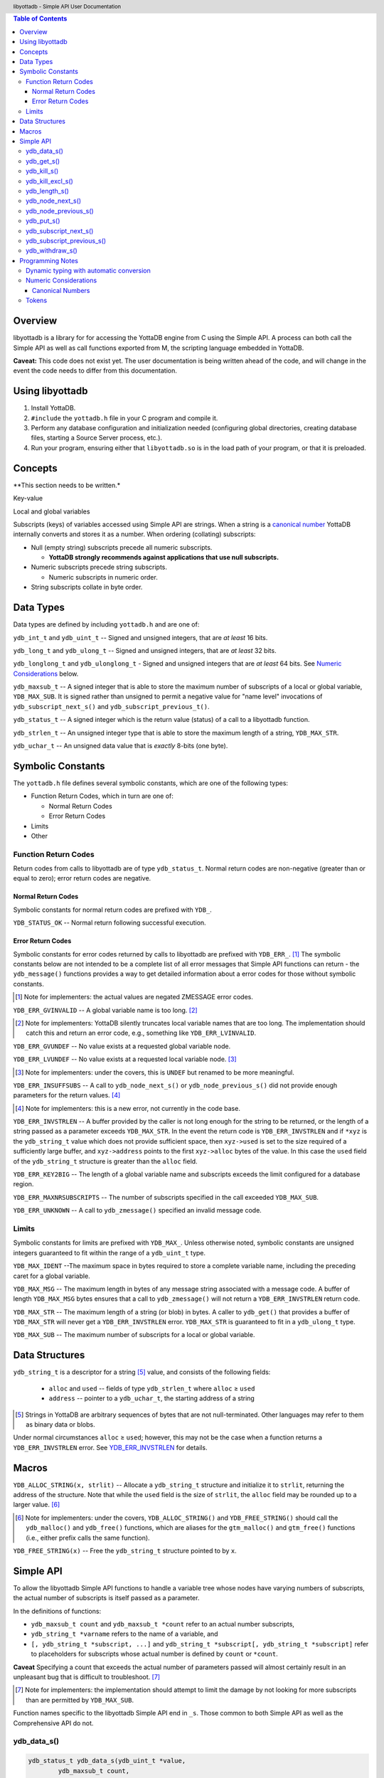 .. header::
   libyottadb - Simple API User Documentation

.. footer::
   Page ###Page### of ###Total###

.. contents:: Table of Contents
   :depth: 3

========
Overview
========

libyottadb is a library for for accessing the YottaDB engine from C
using the Simple API. A process can both call the Simple API as well
as call functions exported from M, the scripting language embedded in
YottaDB.

**Caveat:** This code does not exist yet. The user documentation is
being written ahead of the code, and will change in the event the code
needs to differ from this documentation.

================
Using libyottadb
================

1. Install YottaDB.
#. ``#include`` the ``yottadb.h`` file in your C program and compile it.
#. Perform any database configuration and initialization needed
   (configuring global directories, creating database files, starting a
   Source Server process, etc.).
#. Run your program, ensuring either that ``libyottadb.so`` is in the
   load path of your program, or that it is preloaded.

========
Concepts
========

**This section needs to be written.*

Key-value

Local and global variables

Subscripts (keys) of variables accessed using Simple API are
strings. When a string is a `canonical number`_ YottaDB internally
converts and stores it as a number. When ordering (collating)
subscripts:

- Null (empty string) subscripts precede all numeric
  subscripts.

  - **YottaDB strongly recommends against applications that use null subscripts.**

- Numeric subscripts precede string subscripts.

  - Numeric subscripts in numeric order.

- String subscripts collate in byte order.

==========
Data Types
==========

Data types are defined by including ``yottadb.h`` and are one of:

``ydb_int_t`` and ``ydb_uint_t`` -- Signed and unsigned integers,
that are *at least* 16 bits.

``ydb_long_t`` and ``ydb_ulong_t`` -- Signed and unsigned integers,
that are *at least* 32 bits.

``ydb_longlong_t`` and ``ydb_ulonglong_t`` - Signed and unsigned
integers that are *at least* 64 bits. See `Numeric Considerations`_
below.

``ydb_maxsub_t`` -- A signed integer that is able to store the maximum
number of subscripts of a local or global variable,
``YDB_MAX_SUB``. It is signed rather than unsigned to permit a
negative value for "name level" invocations of
``ydb_subscript_next_s()`` and ``ydb_subscript_previous_t()``.

``ydb_status_t`` -- A signed integer which is the return value
(status) of a call to a libyottadb function.

``ydb_strlen_t`` -- An unsigned integer type that is able to store the
maximum length of a string, ``YDB_MAX_STR``.

``ydb_uchar_t`` -- An unsigned data value that is *exactly* 8-bits
(one byte).

==================
Symbolic Constants
==================

The ``yottadb.h`` file defines several symbolic constants, which are
one of the following types:

- Function Return Codes, which in turn are one of:

  + Normal Return Codes
  + Error Return Codes

- Limits
- Other


Function Return Codes
=====================

Return codes from calls to libyottadb are of type
``ydb_status_t``. Normal return codes are non-negative (greater than
or equal to zero); error return codes are negative.

-------------------
Normal Return Codes
-------------------

Symbolic constants for normal return codes are prefixed with ``YDB_``.

``YDB_STATUS_OK`` -- Normal return following successful execution.

------------------
Error Return Codes
------------------

Symbolic constants for error codes returned by calls to libyottadb are
prefixed with ``YDB_ERR_``. [#]_ The symbolic constants below are not
intended to be a complete list of all error messages that Simple API
functions can return - the ``ydb_message()`` functions provides a way
to get detailed information about a error codes for those without
symbolic constants.

.. [#] Note for implementers: the actual values are negated ZMESSAGE
       error codes.

``YDB_ERR_GVINVALID`` -- A global variable name is too long. [#]_

.. [#] Note for implementers: YottaDB silently truncates local
       variable names that are too long. The implementation should
       catch this and return an error code, e.g., something like
       ``YDB_ERR_LVINVALID``.

``YDB_ERR_GVUNDEF`` -- No value exists at a requested global variable
node.

``YDB_ERR_LVUNDEF`` -- No value exists at a requested local variable
node. [#]_

.. [#] Note for implementers: under the covers, this is ``UNDEF`` but
       renamed to be more meaningful.

``YDB_ERR_INSUFFSUBS`` -- A call to ``ydb_node_next_s()`` or
``ydb_node_previous_s()`` did not provide enough parameters for the
return values. [#]_

.. [#] Note for implementers: this is a new error, not currently in
       the code base.

.. _YDB_ERR_INVSTRLEN:

``YDB_ERR_INVSTRLEN`` -- A buffer provided by the caller is not long
enough for the string to be returned, or the length of a string passed
as a parameter exceeds ``YDB_MAX_STR``. In the event the return code
is ``YDB_ERR_INVSTRLEN`` and if ``*xyz`` is the ``ydb_string_t`` value
which does not provide sufficient space, then ``xyz->used`` is set to
the size required of a sufficiently large buffer, and ``xyz->address``
points to the first ``xyz->alloc`` bytes of the value. In this case
the ``used`` field of the ``ydb_string_t`` structure is greater than
the ``alloc`` field.

``YDB_ERR_KEY2BIG`` -- The length of a global variable name and
subscripts exceeds the limit configured for a database region.

``YDB_ERR_MAXNRSUBSCRIPTS`` -- The number of subscripts specified in
the call exceeded ``YDB_MAX_SUB``.

``YDB_ERR_UNKNOWN`` -- A call to ``ydb_zmessage()`` specified an
invalid message code.

Limits
======

Symbolic constants for limits are prefixed with ``YDB_MAX_``. Unless
otherwise noted, symbolic constants are unsigned integers guaranteed to
fit within the range of a ``ydb_uint_t`` type.

``YDB_MAX_IDENT`` --The maximum space in bytes required to store a
complete variable name, including the preceding caret for a global
variable.

``YDB_MAX_MSG`` -- The maximum length in bytes of any message string
associated with a message code. A buffer of length ``YDB_MAX_MSG``
bytes ensures that a call to ``ydb_zmessage()`` will not return a
``YDB_ERR_INVSTRLEN`` return code.

``YDB_MAX_STR`` -- The maximum length of a string (or blob) in bytes. A
caller to ``ydb_get()`` that provides a buffer of ``YDB_MAX_STR`` will
never get a ``YDB_ERR_INVSTRLEN`` error. ``YDB_MAX_STR`` is guaranteed
to fit in a ``ydb_ulong_t`` type.

``YDB_MAX_SUB`` -- The maximum number of subscripts for a local or
global variable.

===============
Data Structures
===============

``ydb_string_t`` is a descriptor for a string [#]_ value, and consists of
the following fields:

 - ``alloc`` and ``used`` -- fields of type ``ydb_strlen_t`` where
   ``alloc`` ≥ ``used``
 - ``address`` -- pointer to a ``ydb_uchar_t``, the starting address of
   a string

.. [#] Strings in YottaDB are arbitrary sequences of bytes that are not
       null-terminated. Other languages may refer to them as binary
       data or blobs.

Under normal circumstances ``alloc`` ≥ ``used``; however, this may not
be the case when a function returns a ``YDB_ERR_INVSTRLEN`` error. See
`YDB_ERR_INVSTRLEN`_ for details.

======
Macros
======

``YDB_ALLOC_STRING(x, strlit)`` -- Allocate a ``ydb_string_t`` structure
and initialize it to ``strlit``, returning the address of the
structure. Note that while the ``used`` field is the size of
``strlit``, the ``alloc`` field may be rounded up to a larger
value. [#]_

.. [#] Note for implementers: under the covers, ``YDB_ALLOC_STRING()``
       and ``YDB_FREE_STRING()`` should call the ``ydb_malloc()`` and
       ``ydb_free()`` functions, which are aliases for the
       ``gtm_malloc()`` and ``gtm_free()`` functions (i.e., either
       prefix calls the same function).

``YDB_FREE_STRING(x)`` -- Free the ``ydb_string_t`` structure pointed
to by ``x``.
   
==========
Simple API
==========

To allow the libyottadb Simple API functions to handle
a variable tree whose nodes have varying numbers of subscripts, the
actual number of subscripts is itself passed as a parameter.

In the definitions of functions:

- ``ydb_maxsub_t count`` and ``ydb_maxsub_t *count`` refer to an
  actual number subscripts,
- ``ydb_string_t *varname`` refers to the name of a variable, and
- ``[, ydb_string_t *subscript, ...]`` and ``ydb_string_t *subscript[,
  ydb_string_t *subscript]`` refer to placeholders for
  subscripts whose actual number is defined by ``count`` or
  ``*count``.

**Caveat** Specifying a count that exceeds the actual number of
parameters passed will almost certainly result in an unpleasant bug
that is difficult to troubleshoot. [#]_

.. [#] Note for implementers: the implementation should attempt to
       limit the damage by not looking for more subscripts than are
       permitted by ``YDB_MAX_SUB``.

Function names specific to the libyottadb Simple API end in
``_s``. Those common to both Simple API as well as the Comprehensive
API do not.

ydb_data_s()
============

.. code-block:: C

	ydb_status_t ydb_data_s(ydb_uint_t *value,
		ydb_maxsub_t count,
		ydb_string_t *varname[,
		ydb_string_t *subscript, ...]);

In the location pointed to by ``value``, ``ydb_data_s()`` returns the
following information about the local or global variable node
identified by glvn:

- 0 -- There is neither a value nor a sub-tree, i.e., it is undefined.
- 1 -- There is a value, but no sub-tree
- 10 -- There is no value, but there is a sub-tree.
- 11 -- There are both a value and a subtree.

ydb_get_s()
===========
 
.. code-block:: C

	ydb_status_t ydb_get_s(ydb_string_t *value,
		ydb_maxsub_t count,
		ydb_string_t *varname[,
		ydb_string_t *subscript, ... ]);

In the location pointed to by ``value``, ``ydb_get_s()`` reports the
value of the value of the data at the specified node.

If there is no value at the specified global or local variable node,
or if the intrinsic special variable does not exist,a non-zero return
value of YDB_ERR_GVUNDEF, YDB_ERR_INVSVN, or YDB_ERR_UNDEF indicates
the error.

In a database application, a global variable node can potentially be
changed by another process between the time that a process calls
``ydb_length()`` to get the length of the data in a node and a
``ydb_get()`` call to get that data. If a caller cannot ensure from
the application schema that the size of the buffer it provides is
large enough for a string returned by ``ydb_get()``, it should code in
anticipation of a potential ``YDB_ERR_INVSTRLEN`` return code from
``ydb_get()``. See also the discussion at `YDB_ERR_INVSTRLEN`_
describing the contents of ``*value`` when ``ydb_get_s()`` returns a
``YDB_ERR_INVSTRLEN`` return code. Similarly, since a node can always
be deleted between a call such as ``ydb_node_next_s()`` and a call to
``ydb_get-s()``, a caller of ``ydb_get_s()`` to access a global
variable node should code in anticipation of a potential
``YDB_ERR_GVUNDEF``.

ydb_kill_s()
============

.. code-block:: C

	ydb_status_t ydb_kill_s([ydb_maxsub_t count,
		ydb_string_t *varname[,
		ydb_string_t *subscript, ...], ...,] NULL);

**Note:** the parameter list **must** be terminated by a NULL pointer.

Kills -- deletes all nodes in -- each of the local or global variable
trees or sub-trees specified. In the special case where the only
parameter is a NULL, ``ydb_kill_s()`` kills all local variables.

ydb_kill_excl_s()
=================

.. code-block:: C

	ydb_status_t ydb_kill_excl_s(ydb_string_t *varnamelist);

``*varnamelist`` is a comma separated list of local variable names.
``ydb_kill_excl_s()`` kills the trees of all local variable names
except those on the list.

ydb_length_s()
==============

.. code-block:: C

	ydb_status_t ydb_length_s(ydb_strlen_t *value,
		ydb_maxsub_t count,
		ydb_string_t *varname[,
		ydb_string_t *subscript, ... ]);

In the location pointed to by ``*value``, ``ydb_length_s()`` reports
the length of the data in bytes. If the data is numeric, ``*value``
has the length of the canonical string representation of that value.

If there is no value at the requested global or local variable node,
or if the intrinsic special variable does not exist,a non-zero return
value of YDB_ERR_GVUNDEF, YDB_ERR_INVSVN, or YDB_ERR_UNDEF indicates
the error.

ydb_node_next_s()
=================
		
.. code-block:: C

	ydb_status_t ydb_node_next_s(ydb_maxsub_t *value,
		ydb_maxsub_t *count,
		ydb_string_t *varname,
		ydb_string_t *subscript[, ... ]);

``ydb_node_next_s()`` facilitates breadth-first traversal of a local or
global variable tree. Note that the parameters are both inputs to  the
function as well as outputs from the function, and that the number of
subscripts can differ between the input node of the call and the
output node reported by the call, which is the reason the number of
subscripts is passed by reference.

As an input parameter ``*value`` specifies the number of subscripts in
the input node, which does not need to exist -- a value of 0 will
return the first node in the tree.

Except when the ``ydb_status_t`` value returned by
``ydb_node_next_s()`` returns an error code, ``*value`` on the return
from a call specifies the number of subscripts in the next node, which
will be a node with data unless there is no next node (i.e., the input
node is the last in the tree), in which case ``*value`` will be 0 on
output.

``ydb_node_next_s()`` does not change ``*varname``, but does change
the ``*subscript`` parameters.

- A ``YDB_ERR_INSUFFSUBS`` return code indicates an error if there are
  insufficient parameters to return the subscript.
- If one of the ``subscript->alloc`` values indicates insufficient
  space for an output value, the return code is the error
  ``YDB_ERR_INVSTRLEN``. See also the discussion at
  `YDB_ERR_INVSTRLEN`_ describing the contents of that ``*subscript``
  parameter. In the event of a ``YDB_ERR_INVSTRLEN`` error, the values
  in any subscripts beyond that identified by ``*value`` do not
  contain meaningful values.

Note that a call to ``ydb_node_next_s()`` must always have at least
one subscript, since it is a *non-sequitur* to call it without
subscripts and expect a return without subscripts.

ydb_node_previous_s()
=====================

.. code-block:: C

	ydb_status_t ydb_node_previous_s(ydb_maxsub_t *value,
		ydb_maxsub_t *count,
		ydb_string_t *varname,
		[ ydb_string_t *subscript, ... ]
		NULL);

Analogous to ``ydb_node_next(s)``, ``ydb_node_previous_s()``
facilitates breadth-first traversal of a local or global variable
tree, except that:

- ``ydb_node_previous_s()`` reports the predecessor node,
- an input value of 0 for ``*value`` reports the last node in the tree
  on output, and 
- an output value of 0 for ``*value`` means there is no previous node.

Other behavior of ``ydb_node_previous_s()`` is the same as
`ydb_node_next_s()`_.

ydb_put_s()
===========

.. code-block:: C

	ydb_status_t ydb_put_s(ydb_string_t *value,
		ydb_maxsub_t count,
		ydb_string_t *varname[,
		ydb_string_t *subscript, ... ]);

``ydb_get_s()`` sets the value of the data at the specified node to
the value referenced by ``*value``. If ``*value`` references a string
that is a `canonical number`_, YottaDB converts it to a number and
stores the number.

ydb_subscript_next_s()
======================

.. code-block:: C

	ydb_status_t ydb_subscript_next_s(ydb_string_t *value,
		ydb_maxsub_t *count, ydb_string_t *varname[,
		ydb_string_t *subscript, ... ]);

``ydb_subscript_next_s()`` returns the next subscript at the lowest
level specified by ``*count``, by replacing the ``subscript->address``
at the specified level with the next subscript, and the corresponding
``subscript->used`` with its length. If there is no next subscript at
that level, it decrements ``*count``. [#]_

.. [#] This behavior provides symmetry with
       `ydb_subscript_previous_s()`_.

If ``*count`` is zero, ``ydb_subscript_next_s()`` returns the next
local or global variable name, and if ``*varname`` references the
last variable name, ``*count`` is -1 on the return.

ydb_subscript_previous_s()
==========================

.. code-block:: C

	ydb_status_t ydb_subscript_previous_s(ydb_string_t *value,
		ydb_maxsub_t *count, ydb_string_t *varname[,
		ydb_string_t *subscript, ... ]);

``ydb_subscript_previous_s()`` returns the preceding subscript at the
lowest level specified by ``*count``, by replacing the
``subscript->address`` at the lowest level with the next subscript,
and the corresponding ``subscript->used`` with its length. If there is
no previous subscript, it decrements ``*count``. [#]_

.. [#] Since the empty string is a legal subscript and is the first in
       YottaDB's natural collation order, simply setting
       ``subscript->used`` to zero does not discriminate between the
       case where the input specifies the first subscript, and the
       case where there actually is a preceding node with the empty
       string as a subscript. Decrementing ``*count`` allows the
       Simple API to allow for this case.

If ``*count`` is zero, ``ydb_subscript_previous_s()`` returns the
preceding local or global variable name, and if ``*varname``
references the first global variable name, ``*count`` is -1 on the
return.

ydb_withdraw_s()
================

.. code-block:: C

	ydb_status_t ydb_withdraw_s(ydb_maxsub_t count,
		ydb_string_t *varname[,
		ydb_string_t *subscript, ...][, ...] NULL);

**Note:** the parameter list **must** be terminated by a NULL pointer.

Deletes the root node in each of the local or global variable
trees or sub-trees specified, leaving the sub-trees unmodified.

=================
Programming Notes
=================

Dynamic typing with automatic conversion
========================================

The YottaDB engine internally automatically converts values between
numbers and strings as needed. Thus it is legitimate to lexically
compare the numbers 2 and 11, with the expected result that 11 precedes
2, and it is equally legitimate to numerically compare the strings "2"
and "11", with the expected result that 11 is greater than 2 -- the
functions for numeric and lexical comparisons are different.

In the ``ydb_value_t`` structure, a caller specifies what conversion,
if any, it wishes the called libyottadb function to perform on the
return value:

  - When a value is numeric, and the requested type is a string (the
    ``tag`` field is ``YDB_STRING_STAR``), libyottadb returns the
    number as a canonical string in the ``ydb_string_t`` structure
    pointed to by ``string_star``
  - When the value is a string, and the requested type is numeric,
    libyottadb converts

When returning a string,libyottadb functions *always* check that the
``alloc`` field of the ``ydb_string_t`` structure is large enough for
the result, returning a ``YDB_ERR_STRLEN`` error if it is not.

Numeric Considerations
======================

To ensure the accuracy of financial calculations, YottaDB internally
stores nnumbers as, and performs arithmetic using, a scaled packed
decimal representation with 18 signicant decimal digits, with
optimizations for values within a certain subset of its full
range. Consequently, any number that is exactly represented in YottaDB
can be exactly represented as a string, with reasonably efficient
conversion back and forth.

When passed a string that is a `canonical number`_ for use
as a key, libyottadb automatically converts it to a number. This
automatic internal conversion is irrelevant for the majority of typical
application that

- simply store and retrieve data associated with keys, potentially
  testing for the existence of nodes; or
- whose keys are all numeric, and should be collated in numeric order.

However, this automatic internal conversion does affect applications
that:

- use numeric keys and expect the keys to be sorted in lexical order
  rather than numeric order; or
- use mixed numeric and non-numeric keys, including keys that are not
  canonical numbers.

Applications that are affected by automatic internal conversion should
prefix their keys with a character such as "x" which ensures that keys
are not canonical numbers.

.. _canonical number:

-----------------
Canonical Numbers
-----------------

Conceptually, a canonical number is a string from the Latin character
set that represents a decimal number in a standard, concise, form.

#. Any string of decimal digits, optionally preceded by a minus sign
   ("-"), the first of which is not "0" (except for the number zero
   itself), that represents an integer of no more than 18 significant
   digits.

   - The following are canonical numbers: "-1", "0", "3", "10",
     "99999999999999999999", "999999999999999999990". Note that the
     last string has only 18 significant digits even though it is 19
     characters long.
   - The following are not canonical numbers: "+1" (starts with "+"),
     "00" (has an extra leading zero), "999999999999999999999" (19
     significant digits).

#. Any string of decimal digits, optionally preceded by a minus sign
   that includes one decimal point ("."), the first and last of which
   are not "0", that represents a number of no more than 18 significant
   digits.

   - The following are canonical numbers: "-.1", ".3",
     ".99999999999999999999".
   - The following are not canonical numbers "+.1" (starts with "+"),
     "0.3" (first digit is "0"), ".999999999999999999990" (last digit
     is "0"), ".999999999999999999999" (more than 18 significant
     digits).

#. Any of the above two forms followed by "E" followed by a canonical
   number integer in the range -43 to +47 such that the magnitude of
   the resulting number is between 1E-43 through.1E47.
  

Tokens
======

Since numeric and non-numeric subscripts can be freely intermixed in
YottaDB, it requires knowledge of the application schema to know
whether an application mixes numeric and string subscripts at the same
level for a variable.

*Consider whether this can be deferred for an initial implementation.*
